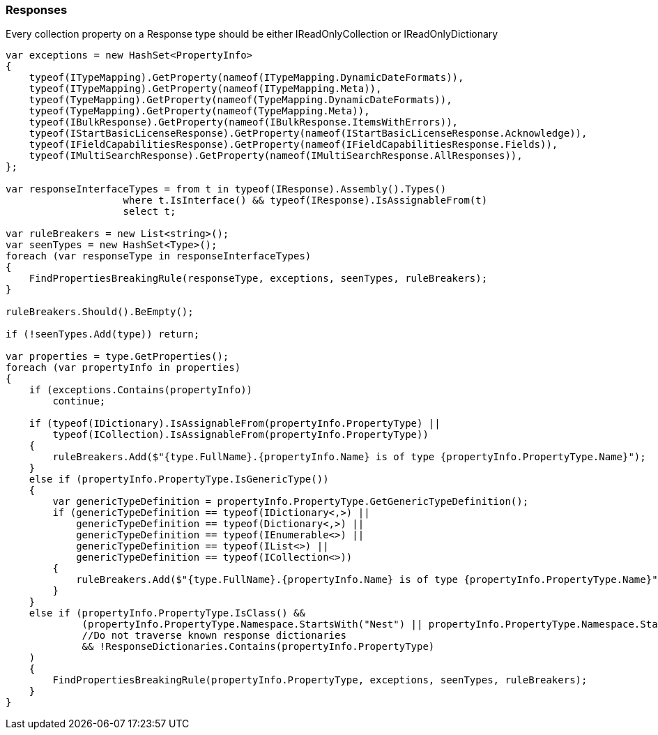 :ref_current: https://www.elastic.co/guide/en/elasticsearch/reference/6.4

:github: https://github.com/elastic/elasticsearch-net

:nuget: https://www.nuget.org/packages

////
IMPORTANT NOTE
==============
This file has been generated from https://github.com/elastic/elasticsearch-net/tree/6.x/src/Tests/Tests/CodeStandards/Responses.doc.cs. 
If you wish to submit a PR for any spelling mistakes, typos or grammatical errors for this file,
please modify the original csharp file found at the link and submit the PR with that change. Thanks!
////

[[responses]]
=== Responses

Every collection property on a Response type should be either IReadOnlyCollection or IReadOnlyDictionary

[source,csharp]
----
var exceptions = new HashSet<PropertyInfo>
{
    typeof(ITypeMapping).GetProperty(nameof(ITypeMapping.DynamicDateFormats)),
    typeof(ITypeMapping).GetProperty(nameof(ITypeMapping.Meta)),
    typeof(TypeMapping).GetProperty(nameof(TypeMapping.DynamicDateFormats)),
    typeof(TypeMapping).GetProperty(nameof(TypeMapping.Meta)),
    typeof(IBulkResponse).GetProperty(nameof(IBulkResponse.ItemsWithErrors)),
    typeof(IStartBasicLicenseResponse).GetProperty(nameof(IStartBasicLicenseResponse.Acknowledge)),
    typeof(IFieldCapabilitiesResponse).GetProperty(nameof(IFieldCapabilitiesResponse.Fields)),
    typeof(IMultiSearchResponse).GetProperty(nameof(IMultiSearchResponse.AllResponses)),
};

var responseInterfaceTypes = from t in typeof(IResponse).Assembly().Types()
                    where t.IsInterface() && typeof(IResponse).IsAssignableFrom(t)
                    select t;

var ruleBreakers = new List<string>();
var seenTypes = new HashSet<Type>();
foreach (var responseType in responseInterfaceTypes)
{
    FindPropertiesBreakingRule(responseType, exceptions, seenTypes, ruleBreakers);
}

ruleBreakers.Should().BeEmpty();

if (!seenTypes.Add(type)) return;

var properties = type.GetProperties();
foreach (var propertyInfo in properties)
{
    if (exceptions.Contains(propertyInfo))
        continue;

    if (typeof(IDictionary).IsAssignableFrom(propertyInfo.PropertyType) ||
        typeof(ICollection).IsAssignableFrom(propertyInfo.PropertyType))
    {
        ruleBreakers.Add($"{type.FullName}.{propertyInfo.Name} is of type {propertyInfo.PropertyType.Name}");
    }
    else if (propertyInfo.PropertyType.IsGenericType())
    {
        var genericTypeDefinition = propertyInfo.PropertyType.GetGenericTypeDefinition();
        if (genericTypeDefinition == typeof(IDictionary<,>) ||
            genericTypeDefinition == typeof(Dictionary<,>) ||
            genericTypeDefinition == typeof(IEnumerable<>) ||
            genericTypeDefinition == typeof(IList<>) ||
            genericTypeDefinition == typeof(ICollection<>))
        {
            ruleBreakers.Add($"{type.FullName}.{propertyInfo.Name} is of type {propertyInfo.PropertyType.Name}");
        }
    }
    else if (propertyInfo.PropertyType.IsClass() &&
             (propertyInfo.PropertyType.Namespace.StartsWith("Nest") || propertyInfo.PropertyType.Namespace.StartsWith("Elasticsearch.Net"))
             //Do not traverse known response dictionaries
             && !ResponseDictionaries.Contains(propertyInfo.PropertyType)
    )
    {
        FindPropertiesBreakingRule(propertyInfo.PropertyType, exceptions, seenTypes, ruleBreakers);
    }
}
----

